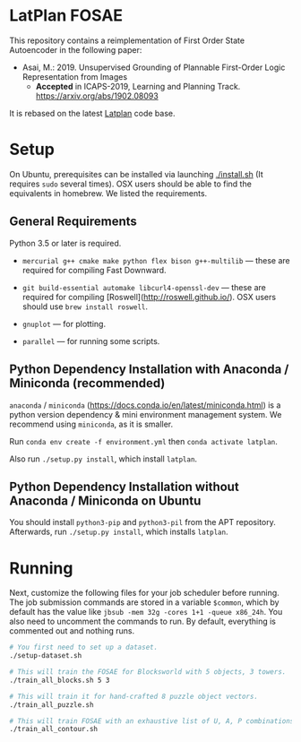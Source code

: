 
[[./img/latplanlogo-simple.svg.png]]

* LatPlan FOSAE

This repository contains a reimplementation of First Order State Autoencoder in the following paper:

+ Asai, M.: 2019. Unsupervised Grounding of Plannable First-Order Logic Representation from Images
  + *Accepted* in ICAPS-2019, Learning and Planning Track. https://arxiv.org/abs/1902.08093

It is rebased on the latest [[https://github.com/guicho271828/latplan/][Latplan]] code base.

* Setup

On Ubuntu, prerequisites can be installed via launching [[./install.sh]] (It requires =sudo= several times).
OSX users should be able to find the equivalents in homebrew. We listed the requirements.

** General Requirements

Python 3.5 or later is required.

+ =mercurial g++ cmake make python flex bison g++-multilib= --- these are required for compiling Fast Downward.

+ =git build-essential automake libcurl4-openssl-dev= --- these are required for compiling [Roswell](http://roswell.github.io/). OSX users should use =brew install roswell=.

+ =gnuplot= --- for plotting.

+ =parallel= --- for running some scripts.

** Python Dependency Installation with Anaconda / Miniconda (recommended)

=anaconda= / =miniconda= (https://docs.conda.io/en/latest/miniconda.html) is a
python version dependency & mini environment management system.
We recommend using =miniconda=, as it is smaller.

Run =conda env create -f environment.yml= then =conda activate latplan=.

Also run =./setup.py install=, which install =latplan=.

** Python Dependency Installation without Anaconda / Miniconda on Ubuntu

You should install =python3-pip= and =python3-pil= from the APT repository.
Afterwards, run =./setup.py install=, which installs =latplan=.

* Running

Next, customize the following files for your job scheduler before running.
The job submission commands are stored in a variable =$common=, which by default
has the value like =jbsub -mem 32g -cores 1+1 -queue x86_24h=.
You also need to uncomment the commands to run.
By default, everything is commented out and nothing runs.

#+begin_src sh
# You first need to set up a dataset.
./setup-dataset.sh

# This will train the FOSAE for Blocksworld with 5 objects, 3 towers.
./train_all_blocks.sh 5 3

# This will train it for hand-crafted 8 puzzle object vectors.
./train_all_puzzle.sh

# This will train FOSAE with an exhaustive list of U, A, P combinations, reproducing Figure 8 and Table 1.
./train_all_contour.sh

#+end_src


